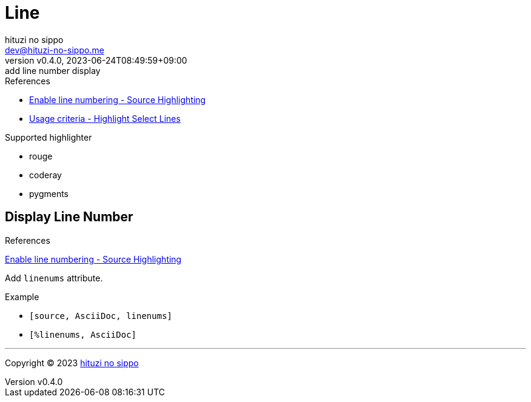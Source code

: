 = Line
:author: hituzi no sippo
:email: dev@hituzi-no-sippo.me
:revnumber: v0.4.0
:revdate: 2023-06-24T08:49:59+09:00
:revremark: add line number display
:source-highlighter: highlight.js
:highlightjs-languages: asciidoc
:copyright: Copyright (C) 2023 {author}

// tag::body[]

:asciidoc_docs_url: https://docs.asciidoctor.org/asciidoc/latest
:verbatim_url: {asciidoc_docs_url}/verbatim

// tag::main[]

:enable_line_number_link: {verbatim_url}/source-highlighter/#enable-line-numbering[ \
Enable line numbering - Source Highlighting^]
:highlight_lines_url: {verbatim_url}/highlight-lines

.References
* {enable_line_number_link}
* {highlight_lines_url}/#usage-criteria[
  Usage criteria - Highlight Select Lines^]

.Supported highlighter
* rouge
* coderay
* pygments

== Display Line Number

.References
{enable_line_number_link}

Add `linenums` attribute.

.Example
* {empty}
+
[source, AsciiDoc]
----
[source, AsciiDoc, linenums]
----
* {empty}
+
[source, AsciiDoc]
----
[%linenums, AsciiDoc]
----

// end::main[]

// end::body[]

'''

:author_link: link:https://github.com/hituzi-no-sippo[{author}^]
Copyright (C) 2023 {author_link}
